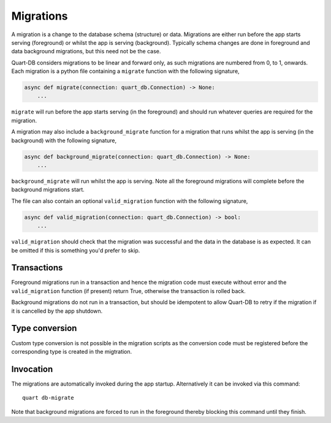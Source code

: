 .. _migrations:

Migrations
==========

A migration is a change to the database schema (structure) or
data. Migrations are either run before the app starts serving
(foreground) or whilst the app is serving (background). Typically
schema changes are done in foreground and data background migrations,
but this need not be the case.

Quart-DB considers migrations to be linear and forward only, as
such migrations are numbered from 0, to 1, onwards. Each migration is
a python file containing a ``migrate`` function with the following
signature,

.. code-block:: python

    async def migrate(connection: quart_db.Connection) -> None:
        ...

``migrate`` will run before the app starts serving (in the foreground)
and should run whatever queries are required for the migration.

A migration may also include a ``background_migrate`` function for a
migration that runs whilst the app is serving (in the background) with
the following signature,

.. code-block:: python

    async def background_migrate(connection: quart_db.Connection) -> None:
        ...

``background_migrate`` will run whilst the app is serving. Note all
the foreground migrations will complete before the background
migrations start.

The file can also contain an optional ``valid_migration`` function
with the following signature,

.. code-block:: python

    async def valid_migration(connection: quart_db.Connection) -> bool:
        ...

``valid_migration`` should check that the migration was successful and
the data in the database is as expected. It can be omitted if this is
something you'd prefer to skip.

Transactions
------------

Foreground migrations run in a transaction and hence the migration
code must execute without error and the ``valid_migration`` function
(if present) return True, otherwise the transaction is rolled back.

Background migrations do not run in a transaction, but should be
idempotent to allow Quart-DB to retry if the migration if it is
cancelled by the app shutdown.

Type conversion
---------------

Custom type conversion is not possible in the migration scripts as the
conversion code must be registered before the corresponding type is
created in the migtration.

Invocation
----------

The migrations are automatically invoked during the app
startup. Alternatively it can be invoked via this command::

  quart db-migrate

Note that background migrations are forced to run in the foreground
thereby blocking this command until they finish.
